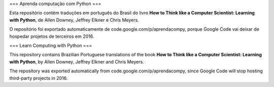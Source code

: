 === Aprenda computação com Python ===

Esta repositório contém traduções em português do Brasil do livro **How to Think like a Computer Scientist: 
Learning with Python**, de Allen Downey, Jeffrey Elkner e Chris Meyers. 

O repositório foi exportado automaticamente de code.google.com/p/aprendacompy, porque Google Code vai deixar
de hospedar projetos de terceiros em 2016.

=== Learn Computing with Python ===

This repository contains Brazilian Portuguese translations of the book **How to Think like a Computer Scientist: 
Learning with Python**, by Allen Downey, Jeffrey Elkner and Chris Meyers.

The repository was exported automatically from code.google.com/p/aprendacompy, since Google Code will stop
hosting third-party projects in 2016.
